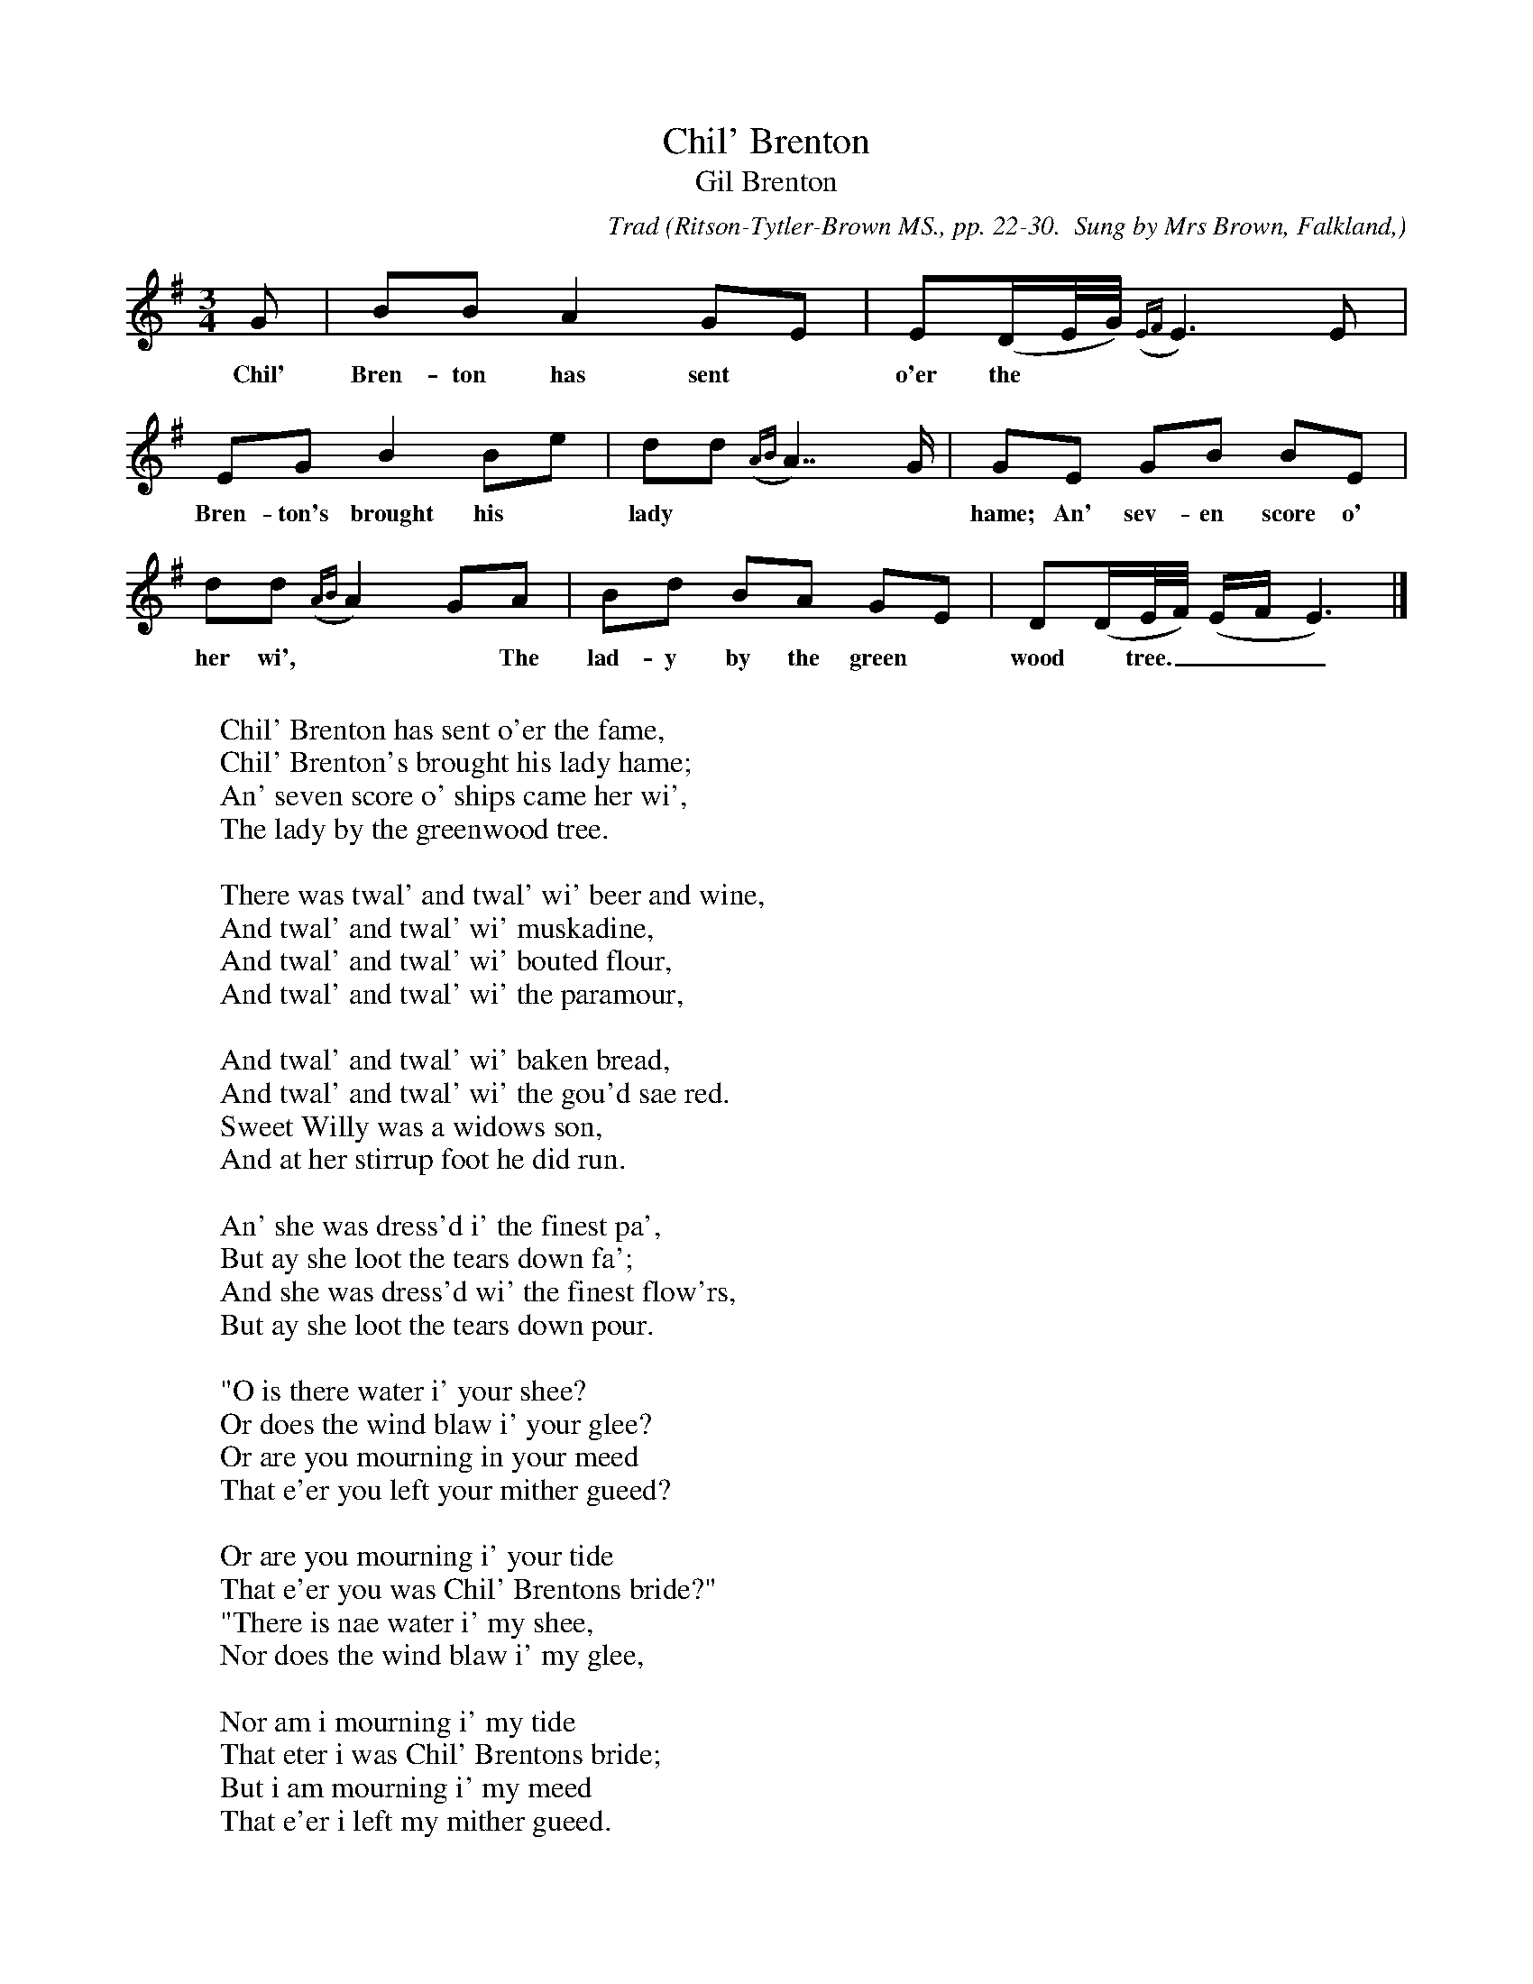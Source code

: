 X:1
T:Chil' Brenton
T:Gil Brenton
C:Trad
B:Bronson
O:Ritson-Tytler-Brown MS., pp. 22-30.  Sung by Mrs Brown, Falkland,
O:Aberdeenshire; copied by Joseph Ritson, c. 1792-1794
N:Bronson's conjectural reading.
N:Word alignment is also extremely conjectural!
M:3/4
L:1/8
K:Em % Hexatonic ( -6) Dorian/Aeolian
G | BB A2 GE | E(D/E//G//) ({EF} E3) E |
w:Chil' Bren-ton has sent* o'er the**** fame, Chil'
EG B2 Be | dd ({AB} A7/) G/ | GE GB BE |
w:Bren-ton's brought his* lady*** hame; An' sev-en score o' ships came
dd ({AB}A2) GA | Bd BA GE | D(D/E//F//) (E/F/E3) |]
w:her wi',** The lad-y by the green* wood* tree.______
W:
W:Chil' Brenton has sent o'er the fame,
W:Chil' Brenton's brought his lady hame;
W:An' seven score o' ships came her wi',
W:The lady by the greenwood tree.
W:
W:There was twal' and twal' wi' beer and wine,
W:And twal' and twal' wi' muskadine,
W:And twal' and twal' wi' bouted flour,
W:And twal' and twal' wi' the paramour,
W:
W:And twal' and twal' wi' baken bread,
W:And twal' and twal' wi' the gou'd sae red.
W:Sweet Willy was a widows son,
W:And at her stirrup foot he did run.
W:
W:An' she was dress'd i' the finest pa',
W:But ay she loot the tears down fa';
W:And she was dress'd wi' the finest flow'rs,
W:But ay she loot the tears down pour.
W:
W:"O is there water i' your shee?
W:Or does the wind blaw i' your glee?
W:Or are you mourning in your meed
W:That e'er you left your mither gueed?
W:
W:Or are you mourning i' your tide
W:That e'er you was Chil' Brentons bride?"
W:"There is nae water i' my shee,
W:Nor does the wind blaw i' my glee,
W:
W:Nor am i mourning i' my tide
W:That eter i was Chil' Brentons bride;
W:But i am mourning i' my meed
W:That e'er i left my mither gueed.
W:
W:But, bonny boy, (now) tell to me
W:What is the customs o' your country."
W:The customs o' it, my dame, he says,
W:Will ill a gentle lady please.
W:
W:Seven kings daughters has our king wedded,
W:An' seven kings daughters has our king bedded,
W:But he's cutted the paps frae their breast-bane,
W:An' sent them mourning hame again.
W:
W:But whan you come to the palace-yate
W:His mither a golden chair will set,
W:An' be you maid or be you nane,
W:O sit you there till the day be dane;
W:
W:And gin you're sure that you're a maid,
W:Ye may gang safely to his bed;
W:But if o' that ye be nae sure,
W:Then hire some virgin o' your bower.
W:
W:O whan she came to the palace-yate
W:His mither a golden chair did set,
W:An'was she maid or was she nane,
W:She sat in it till the day was dane.
W:
W:An' she's call'd on her bow'r-woman,
W:That waiting was her bow'r within:
W:"Five hundred pounds i'll gi to thee
W:An' sleep this night wi' the king for me."
W:
W:Whan bells was rung and mess was sung,
W:And a' man unto bed was gone,
W:Chil' Brenton and the bonny maid
W:'Intill' ae chamber they were laid.
W:
W:"O speak to me, blankets, and speak to me, sheets,
W:And speak to me, cods, that under me sleeps,
W:Is this a maid 'at i ha' wedded?
W:Is this a maid 'at i ha' bedded?"
W:
W:"It's not a maid that you had wedded,
W:But it's a maid 'at you ha' bedded;
W:Your lady lies in her bigly bow'r,
W:An' for you she drees mony sharp show'r."
W:
W:O he has ta'en him through the ha',
W:And on his mother he did ca':
W:"I am the most unhappy man
W:That ever was in christen'd lan';
W:
W:I woo'd a maiden meek and mild,
W:And i'vc marry'd a woman great wi' child."
W:"O stay, my son, into this ha',
W:An' sport you wi' your merry men a',
W:
W:And i'll gang to yon painted bow'r,
W:An' see how't fares wi' yon base whore."
W:The auld queen she was stark and strang,
W:She gar'd the door flee off the band;
W:
W:She gar'd the door Iye i' the fleer:
W:"O is your bairn to laird or loon?
W:Or is it to your fathers groom?"
W:"My bairn's nae to laird or loon,
W:
W:Nor is it to my fathers groom.
W:But hear me, mither, o' my knee,
W:'Till my hard wierd i tell to thee.
W:O we were sisters, sisters seven,
W:
W:We was the fairest under heaven;
W:We had nae mair for our seven years wark
W:But to shape and sew the kings son a sark.
W:It fell on a Saturdays afternoon,
W:
W:Whan a' our langsome wark was doone,
W:We kest the kavels us amang,
W:To see which should to the green-wood gang.
W:Ohon! alas! for i was youngest,
W:
W:An' ay my wierd it was the hardest,
W:The cavel it on me did fa',
W:Which was the cause of a' my woe;
W:For to the green-wood i must gae,
W:
W:To pu' the nut but an the slae,
W:To pu' the red rose and the thyme,
W:To strew my mithers bow'r and mine.
W:I had nae pu'd a flow'r but ane,
W:
W:Till by there came a jolly hind-greem,
W:Wi' high-coll'd hose and laighcoll'd sheen,
W:An' he seem'd to be some king his son;
W:And be i maid or be i nane,
W:
W:He kept me there till the day was dane;
W:And be i maid or be i nae,
W:He kept me there till the close o' day.
W:He gae me a lock o' yallow hair,
W:
W:An' bade me keep it for evermair;
W:He gae me a carket o' gude black beeds,
W:An' bade me keep them against my needs;
W:He gae to me a gay gold ring,
W:
W:An' bade me keep it aboon a' thing;
W:He gae to me a little penknife,
W:An' bade me keep it as my life."
W:"What did you wi' these tokens rare
W:
W:That ye got frae that young man there?"
W:"O bring that coffer unto me,
W:An' a' the tokens ye shall see."
W:And ay she ra[u]ked and she flang,
W:
W:Till a' the tokens came till her han'.
W:"O stay here, daughter, your bow'r within,
W:Till i gae parly wi' my son."
W:O she has ta'en her through the ha',
W:
W:An' on her son began to ca':
W:"What did you wi' that gay gold ring
W:I bade you keep aboon a' thing?
W:What did you wi' that little penknife
W:
W:I bade ye keep while ye had life?
W:What did ye wi' that yallow hair
W:I bade ye keep for evermair?
W:What did ye wi' that gude black beeds
W:
W:You should ha' kept against your needs?"
W:"I gae them till a lady gay
W:I met i' the green wood on a day;
W:And i would gie a' my ha's and tow'rs
W:
W:I had that bright bird i' my bow'rs;
W:I would gie a' my fathers lan'
W:I had that lady by the han'."
W:"O, son, keep still your ha's and tow'rs,
W:
W:You ha' that lady i' your bow'rs,
W:An' keep you still your fathers lan',
W:Youse get that lady by the han'."
W:Now or a month was come and gone
W:
W:This lady bare a bonny young son,
W:An' 'twas well written on his breast-bane,
W:"Chil' Brenton is my fathers name."
W:--- needs one more line ---
